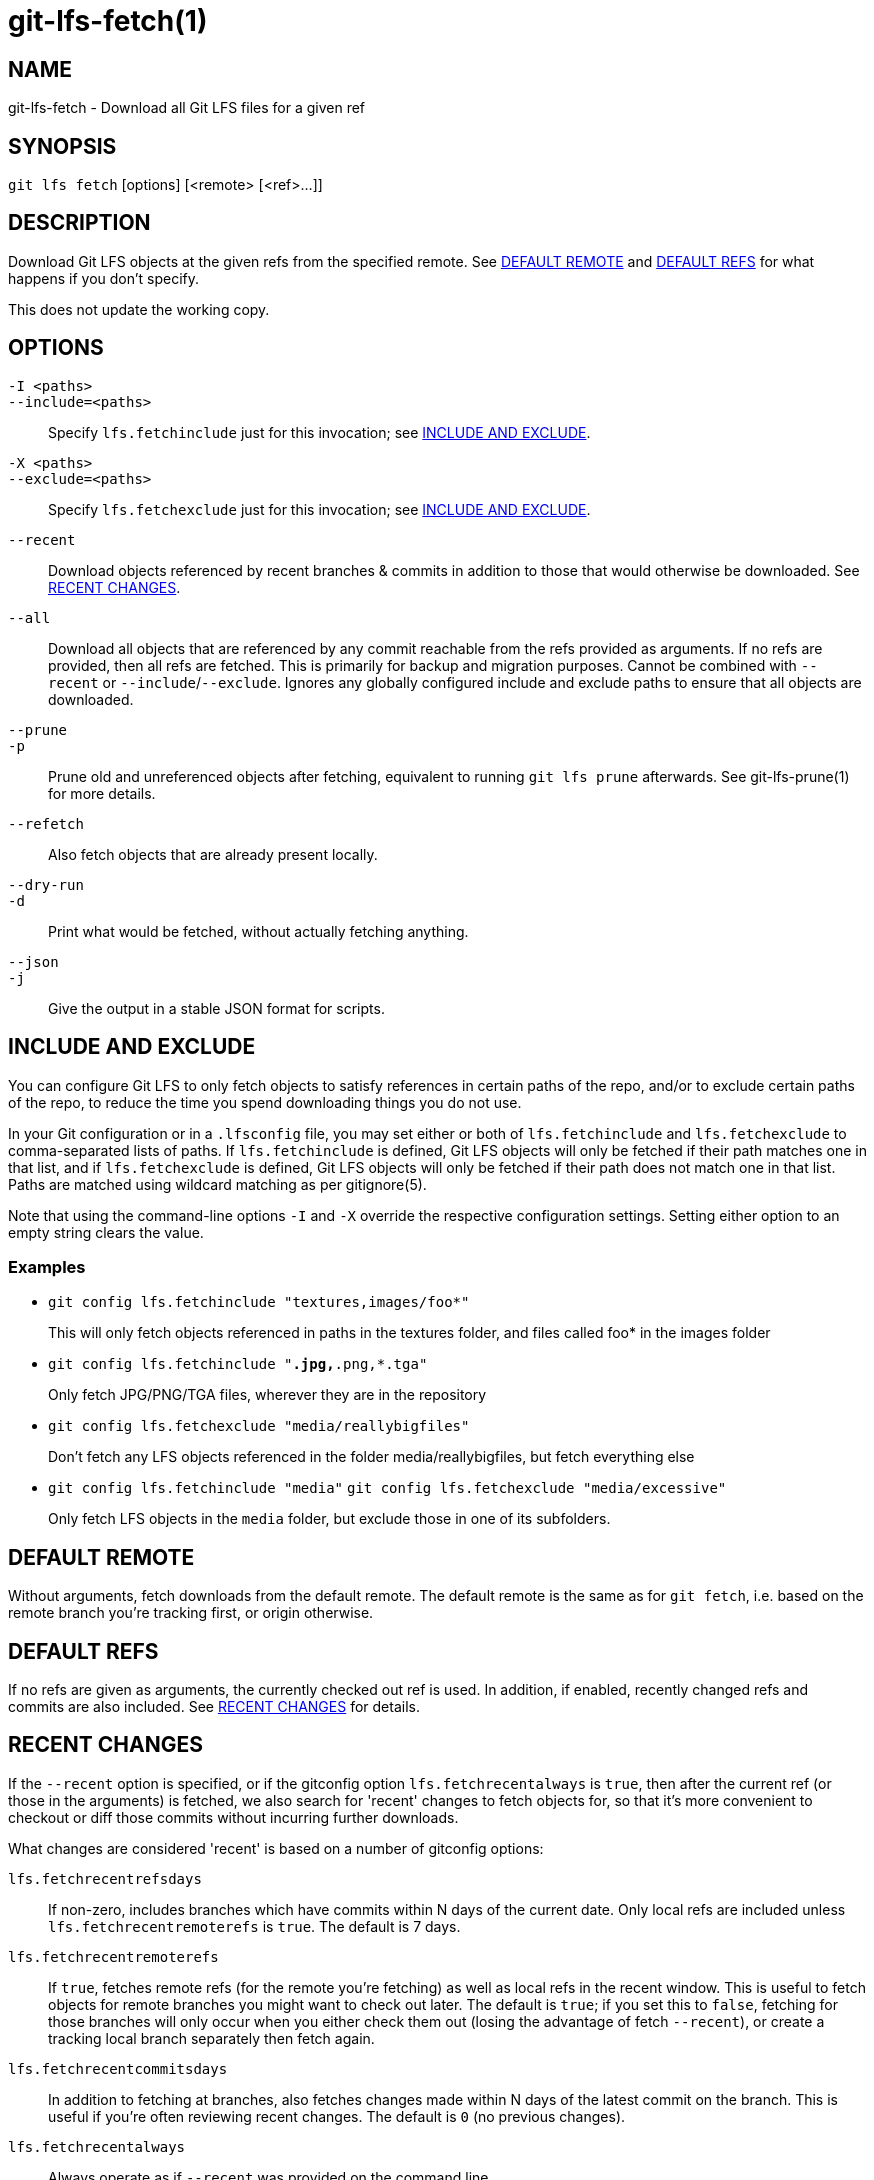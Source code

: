= git-lfs-fetch(1)

== NAME

git-lfs-fetch - Download all Git LFS files for a given ref

== SYNOPSIS

`git lfs fetch` [options] [<remote> [<ref>...]]

== DESCRIPTION

Download Git LFS objects at the given refs from the specified remote.
See <<_default_remote>> and <<_default_refs>> for what happens if you don't
specify.

This does not update the working copy.

== OPTIONS

`-I <paths>`::
`--include=<paths>`::
  Specify `lfs.fetchinclude` just for this invocation; see
  <<_include_and_exclude>>.
`-X <paths>`::
`--exclude=<paths>`::
  Specify `lfs.fetchexclude` just for this invocation; see
  <<_include_and_exclude>>.
`--recent`::
  Download objects referenced by recent branches & commits in addition to those
  that would otherwise be downloaded. See <<_recent_changes>>.
`--all`::
  Download all objects that are referenced by any commit reachable from the refs
  provided as arguments. If no refs are provided, then all refs are fetched.
  This is primarily for backup and migration purposes. Cannot be combined with
  `--recent` or `--include`/`--exclude`. Ignores any globally configured include and
  exclude paths to ensure that all objects are downloaded.
`--prune`::
`-p`::
  Prune old and unreferenced objects after fetching, equivalent to running `git
  lfs prune` afterwards. See git-lfs-prune(1) for more details.
`--refetch`::
  Also fetch objects that are already present locally.
`--dry-run`::
`-d`::
  Print what would be fetched, without actually fetching anything.
`--json`::
`-j`::
  Give the output in a stable JSON format for scripts.

== INCLUDE AND EXCLUDE

You can configure Git LFS to only fetch objects to satisfy references in
certain paths of the repo, and/or to exclude certain paths of the repo,
to reduce the time you spend downloading things you do not use.

In your Git configuration or in a `.lfsconfig` file, you may set either
or both of `lfs.fetchinclude` and `lfs.fetchexclude` to comma-separated
lists of paths. If `lfs.fetchinclude` is defined, Git LFS objects will
only be fetched if their path matches one in that list, and if
`lfs.fetchexclude` is defined, Git LFS objects will only be fetched if
their path does not match one in that list. Paths are matched using
wildcard matching as per gitignore(5).

Note that using the command-line options `-I` and `-X` override the
respective configuration settings. Setting either option to an empty
string clears the value.

=== Examples

* `git config lfs.fetchinclude "textures,images/foo*"`
+
This will only fetch objects referenced in paths in the textures folder,
and files called foo* in the images folder
* `git config lfs.fetchinclude "*.jpg,*.png,*.tga"`
+
Only fetch JPG/PNG/TGA files, wherever they are in the repository
* `git config lfs.fetchexclude "media/reallybigfiles"`
+
Don't fetch any LFS objects referenced in the folder
media/reallybigfiles, but fetch everything else
* `git config lfs.fetchinclude "media"`
`git config lfs.fetchexclude "media/excessive"`
+
Only fetch LFS objects in the `media` folder, but exclude those in one
of its subfolders.

== DEFAULT REMOTE

Without arguments, fetch downloads from the default remote. The default
remote is the same as for `git fetch`, i.e. based on the remote branch
you're tracking first, or origin otherwise.

== DEFAULT REFS

If no refs are given as arguments, the currently checked out ref is
used. In addition, if enabled, recently changed refs and commits are
also included. See <<_recent_changes>> for details.

== RECENT CHANGES

If the `--recent` option is specified, or if the gitconfig option
`lfs.fetchrecentalways` is `true`, then after the current ref (or those in
the arguments) is fetched, we also search for 'recent' changes to fetch
objects for, so that it's more convenient to checkout or diff those
commits without incurring further downloads.

What changes are considered 'recent' is based on a number of gitconfig
options:

`lfs.fetchrecentrefsdays`::
  If non-zero, includes branches which have
  commits within N days of the current date. Only local refs are included
  unless `lfs.fetchrecentremoterefs` is `true`. The default is 7 days.
`lfs.fetchrecentremoterefs`::
  If `true`, fetches remote refs (for the remote you're fetching) as well as local
  refs in the recent window. This is useful to fetch objects for remote branches
  you might want to check out later. The default is `true`; if you set this to
  `false`, fetching for those branches will only occur when you either check them
  out (losing the advantage of fetch `--recent`), or create a tracking local
  branch separately then fetch again.
`lfs.fetchrecentcommitsdays`::
  In addition to fetching at branches, also fetches changes made within N days
  of the latest commit on the branch. This is useful if you're often reviewing
  recent changes. The default is `0` (no previous changes).
`lfs.fetchrecentalways`::
  Always operate as if `--recent` was provided on the command line.

== EXAMPLES

* Fetch the LFS objects for the current ref from default remote
+
`git lfs fetch`
* Fetch the LFS objects for the current ref AND recent changes from
default remote
+
`git lfs fetch --recent`
* Fetch the LFS objects for the current ref from a secondary remote
`upstream`
+
`git lfs fetch upstream`
* Fetch all the LFS objects from the default remote that are referenced
by any commit in the `main` and `develop` branches
+
`git lfs fetch --all origin main develop`
* Fetch the LFS objects for a branch from origin
+
`git lfs fetch origin mybranch`
* Fetch the LFS objects for 2 branches and a commit from origin
+
`git lfs fetch origin main mybranch e445b45c1c9c6282614f201b62778e4c0688b5c8`

== SEE ALSO

git-lfs-checkout(1), git-lfs-pull(1), git-lfs-prune(1), gitconfig(5).

Part of the git-lfs(1) suite.
